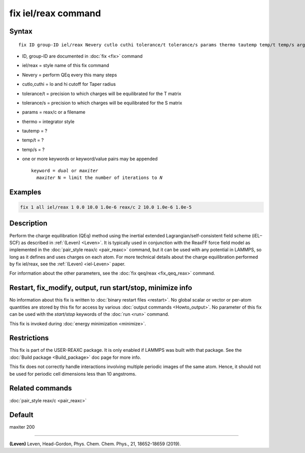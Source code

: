 .. index:: fix iel/reax

fix iel/reax command
====================

Syntax
""""""

.. parsed-literal::

   fix ID group-ID iel/reax Nevery cutlo cuthi tolerance/t tolerance/s params thermo tautemp temp/t temp/s args

* ID, group-ID are documented in :doc:`fix <fix>` command
* iel/reax = style name of this fix command
* Nevery = perform QEq every this many steps
* cutlo,cuthi = lo and hi cutoff for Taper radius
* tolerance/t = precision to which charges will be equilibrated for the T matrix
* tolerance/s = precision to which charges will be equilibrated for the S matrix
* params = reax/c or a filename
* thermo = integrator style 
* tautemp = ?
* temp/t = ?
* temp/s = ?

* one or more keywords or keyword/value pairs may be appended

  .. parsed-literal::

     keyword = *dual* or *maxiter*
       *maxiter* N = limit the number of iterations to *N*


Examples
""""""""

.. code-block:: LAMMPS

   fix 1 all iel/reax 1 0.0 10.0 1.0e-6 reax/c 2 10.0 1.0e-6 1.0e-5

Description
"""""""""""

Perform the charge equilibration (QEq) method using the inertial extended Lagrangian/self-consistent field scheme (iEL–SCF) as described in
:ref:`(Leven) <Leven>`.  It is
typically used in conjunction with the ReaxFF force field model as
implemented in the :doc:`pair_style reax/c <pair_reaxc>` command, but
it can be used with any potential in LAMMPS, so long as it defines and
uses charges on each atom. For more technical details about the
charge equilibration performed by fix iel/reax, see the
:ref:`(Leven) <iel-Leven>` paper.

For information about the other parameters, see the :doc:`fix qeq/reax <fix_qeq_reax>` command.

Restart, fix_modify, output, run start/stop, minimize info
"""""""""""""""""""""""""""""""""""""""""""""""""""""""""""

No information about this fix is written to :doc:`binary restart files <restart>`.  No global scalar or vector or per-atom
quantities are stored by this fix for access by various :doc:`output commands <Howto_output>`.  No parameter of this fix can be used
with the *start/stop* keywords of the :doc:`run <run>` command.

This fix is invoked during :doc:`energy minimization <minimize>`.

Restrictions
""""""""""""

This fix is part of the USER-REAXC package.  It is only enabled if
LAMMPS was built with that package.  See the :doc:`Build package <Build_package>` doc page for more info.

This fix does not correctly handle interactions
involving multiple periodic images of the same atom. Hence, it should not
be used for periodic cell dimensions less than 10 angstroms.

Related commands
""""""""""""""""

:doc:`pair_style reax/c <pair_reaxc>`

Default
"""""""

maxiter 200

----------

.. _Leven:

**(Leven)** Leven, Head-Gordon, Phys. Chem. Chem. Phys., 21, 18652-18659 (2019).
